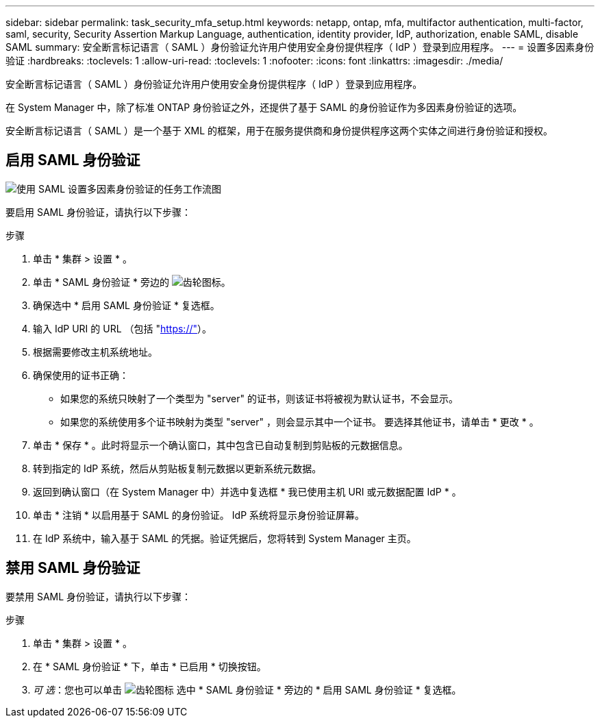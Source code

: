 ---
sidebar: sidebar 
permalink: task_security_mfa_setup.html 
keywords: netapp, ontap, mfa, multifactor authentication, multi-factor, saml, security, Security Assertion Markup Language, authentication, identity provider, IdP, authorization, enable SAML, disable SAML 
summary: 安全断言标记语言（ SAML ）身份验证允许用户使用安全身份提供程序（ IdP ）登录到应用程序。 
---
= 设置多因素身份验证
:hardbreaks:
:toclevels: 1
:allow-uri-read: 
:toclevels: 1
:nofooter: 
:icons: font
:linkattrs: 
:imagesdir: ./media/


[role="lead"]
安全断言标记语言（ SAML ）身份验证允许用户使用安全身份提供程序（ IdP ）登录到应用程序。

在 System Manager 中，除了标准 ONTAP 身份验证之外，还提供了基于 SAML 的身份验证作为多因素身份验证的选项。

安全断言标记语言（ SAML ）是一个基于 XML 的框架，用于在服务提供商和身份提供程序这两个实体之间进行身份验证和授权。



== 启用 SAML 身份验证

image:workflow_security_mfa_setup.gif["使用 SAML 设置多因素身份验证的任务工作流图"]

要启用 SAML 身份验证，请执行以下步骤：

.步骤
. 单击 * 集群 > 设置 * 。
. 单击 * SAML 身份验证 * 旁边的 image:icon_gear.gif["齿轮图标"]。
. 确保选中 * 启用 SAML 身份验证 * 复选框。
. 输入 IdP URI 的 URL （包括 "https://"[]）。
. 根据需要修改主机系统地址。
. 确保使用的证书正确：
+
** 如果您的系统只映射了一个类型为 "server" 的证书，则该证书将被视为默认证书，不会显示。
** 如果您的系统使用多个证书映射为类型 "server" ，则会显示其中一个证书。  要选择其他证书，请单击 * 更改 * 。


. 单击 * 保存 * 。此时将显示一个确认窗口，其中包含已自动复制到剪贴板的元数据信息。
. 转到指定的 IdP 系统，然后从剪贴板复制元数据以更新系统元数据。
. 返回到确认窗口（在 System Manager 中）并选中复选框 * 我已使用主机 URI 或元数据配置 IdP * 。
. 单击 * 注销 * 以启用基于 SAML 的身份验证。  IdP 系统将显示身份验证屏幕。
. 在 IdP 系统中，输入基于 SAML 的凭据。验证凭据后，您将转到 System Manager 主页。




== 禁用 SAML 身份验证

要禁用 SAML 身份验证，请执行以下步骤：

.步骤
. 单击 * 集群 > 设置 * 。
. 在 * SAML 身份验证 * 下，单击 * 已启用 * 切换按钮。
. _可 选_：您也可以单击  image:icon_gear.gif["齿轮图标"] 选中 * SAML 身份验证 * 旁边的 * 启用 SAML 身份验证 * 复选框。

